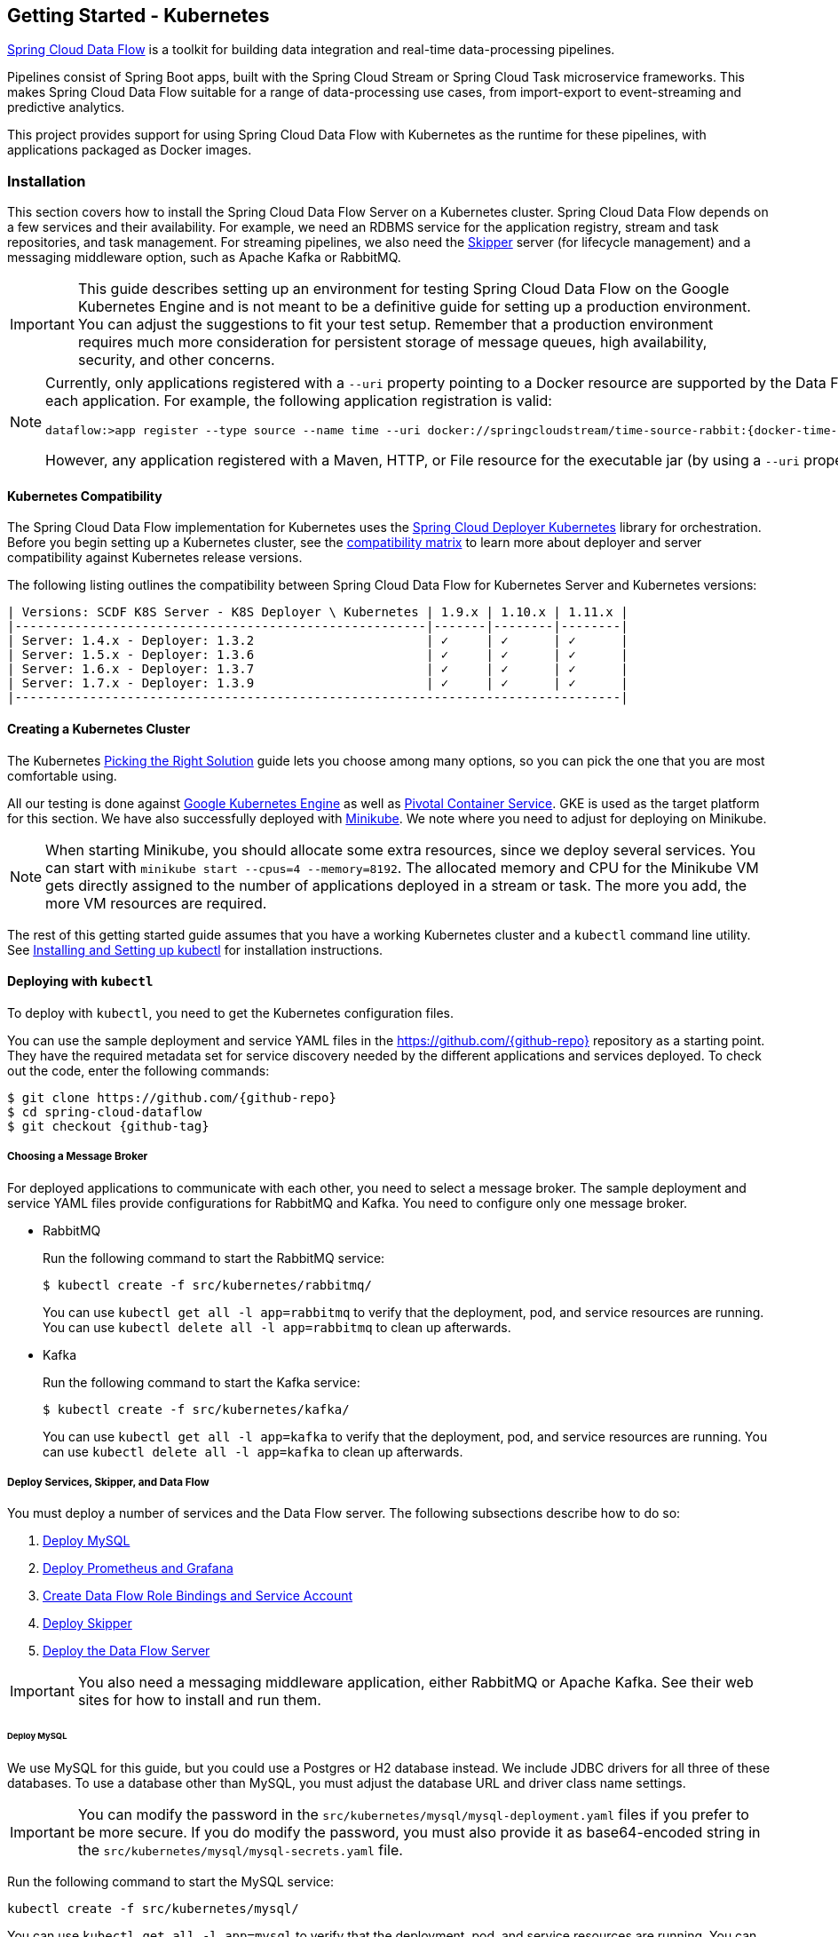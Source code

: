 [[getting-started-kubernetes]]
== Getting Started - Kubernetes

http://cloud.spring.io/spring-cloud-dataflow/[Spring Cloud Data Flow] is a toolkit for building data integration and real-time data-processing pipelines.

Pipelines consist of Spring Boot apps, built with the Spring Cloud Stream or Spring Cloud Task microservice frameworks.
This makes Spring Cloud Data Flow suitable for a range of data-processing use cases, from import-export to event-streaming and predictive analytics.

This project provides support for using Spring Cloud Data Flow with Kubernetes as the runtime for these pipelines, with applications packaged as Docker images.

=== Installation

This section covers how to install the Spring Cloud Data Flow Server on a Kubernetes cluster.
Spring Cloud Data Flow depends on a few services and their availability.
For example, we need an RDBMS service for the application registry, stream and task repositories, and task management.
For streaming pipelines, we also need the link:http://cloud.spring.io/spring-cloud-skipper/[Skipper] server (for lifecycle management) and a messaging middleware option, such as Apache Kafka or RabbitMQ.

IMPORTANT: This guide describes setting up an environment for testing Spring Cloud Data Flow on the Google Kubernetes Engine and is not meant to be a definitive guide for setting up a production environment. You can adjust the suggestions to fit your test setup. Remember that a production environment requires much more consideration for persistent storage of message queues, high availability, security, and other concerns.

[NOTE]
=====
Currently, only applications registered with a `--uri` property pointing to a Docker resource are supported by the Data Flow Server for Kubernetes. However, we do support Maven resources for the `--metadata-uri` property, which is used to list the properties supported by each application. For example, the following application registration is valid:

====
[source,console,subs=attributes]
----
dataflow:>app register --type source --name time --uri docker://springcloudstream/time-source-rabbit:{docker-time-source-rabbit-version} --metadata-uri maven://org.springframework.cloud.stream.app:time-source-rabbit:jar:metadata:{docker-time-source-rabbit-version}
----
====

However, any application registered with a Maven, HTTP, or File resource for the executable jar (by using a `--uri` property prefixed with `maven://`, `http://` or `file://`) is *_not supported_*.
=====

==== Kubernetes Compatibility

The Spring Cloud Data Flow implementation for Kubernetes uses the link:https://github.com/spring-cloud/spring-cloud-deployer-kubernetes[Spring Cloud Deployer Kubernetes] library for orchestration.
Before you begin setting up a Kubernetes cluster, see the link:https://github.com/spring-cloud/spring-cloud-deployer-kubernetes#kubernetes-compatibility[compatibility matrix] to learn more about deployer and server compatibility against Kubernetes release versions.

The following listing outlines the compatibility between Spring Cloud Data Flow for Kubernetes Server and Kubernetes versions:

====
[source,console]
----
| Versions: SCDF K8S Server - K8S Deployer \ Kubernetes | 1.9.x | 1.10.x | 1.11.x |
|-------------------------------------------------------|-------|--------|--------|
| Server: 1.4.x - Deployer: 1.3.2                       | ✓     | ✓      | ✓      |
| Server: 1.5.x - Deployer: 1.3.6                       | ✓     | ✓      | ✓      |
| Server: 1.6.x - Deployer: 1.3.7                       | ✓     | ✓      | ✓      |
| Server: 1.7.x - Deployer: 1.3.9                       | ✓     | ✓      | ✓      |
|---------------------------------------------------------------------------------|
----
====

==== Creating a Kubernetes Cluster

The Kubernetes https://kubernetes.io/docs/setup/pick-right-solution/[Picking the Right Solution] guide lets you choose among many options, so you can pick the one that you are most comfortable using.

All our testing is done against https://cloud.google.com/kubernetes-engine/[Google Kubernetes Engine] as well as https://pivotal.io/platform/pivotal-container-service/[Pivotal Container Service].
GKE is used as the target platform for this section.
We have also successfully deployed with https://kubernetes.io/docs/getting-started-guides/minikube/[Minikube].
We note where you need to adjust for deploying on Minikube.

NOTE: When starting Minikube, you should allocate some extra resources, since we deploy several services.
You can start with `minikube start --cpus=4 --memory=8192`.
The allocated memory and CPU for the Minikube VM gets directly assigned to the number of applications deployed in a stream or task.
The more you add, the more VM resources are required.

The rest of this getting started guide assumes that you have a working Kubernetes cluster and a `kubectl` command line utility.
See http://kubernetes.io/docs/user-guide/prereqs/[Installing and Setting up kubectl] for installation instructions.

==== Deploying with `kubectl`

To deploy with `kubectl`, you need to get the Kubernetes configuration files.

You can use the sample deployment and service YAML files in the https://github.com/{github-repo}[https://github.com/{github-repo}] repository as a starting point.
They have the required metadata set for service discovery needed by the different applications and services deployed.
To check out the code, enter the following commands:

====
[source,console,subs=attributes]
----
$ git clone https://github.com/{github-repo}
$ cd spring-cloud-dataflow
$ git checkout {github-tag}
----
====

===== Choosing a Message Broker

For deployed applications to communicate with each other, you need to select a message broker.
The sample deployment and service YAML files provide configurations for RabbitMQ and Kafka.
You need to configure only one message broker.

* RabbitMQ
+
Run the following command to start the RabbitMQ service:
+
====
[source,bash]
----
$ kubectl create -f src/kubernetes/rabbitmq/
----
====
+
You can use `kubectl get all -l app=rabbitmq` to verify that the deployment, pod, and service resources are running.
You can use `kubectl delete all -l app=rabbitmq` to clean up afterwards.

* Kafka
+
Run the following command to start the Kafka service:
+
====
[source,bash]
----
$ kubectl create -f src/kubernetes/kafka/
----
====
+
You can use `kubectl get all -l app=kafka` to verify that the deployment, pod, and service resources are running.
You can use `kubectl delete all -l app=kafka` to clean up afterwards.



[[getting-started-kubernetes-deploy-services-and-data-flow]]
===== Deploy Services, Skipper, and Data Flow

You must deploy a number of services and the Data Flow server. The following subsections describe how to do so:

. <<getting-started-kubernetes-deploy-services-and-data-flow-deploy-mysql>>
. <<getting-started-kubernetes-deploy-services-and-data-flow-deploy-prometheus-grafana>>
. <<getting-started-kubernetes-deploy-services-and-data-flow-create-df-role-bindings-service-account>>
. <<getting-started-kubernetes-deploy-services-and-data-flow-deploy-skipper>>
. <<getting-started-kubernetes-deploy-services-and-data-flow-deploy-data-flow-server>>

IMPORTANT: You also need a messaging middleware application, either RabbitMQ or Apache Kafka.
See their web sites for how to install and run them.

[[getting-started-kubernetes-deploy-services-and-data-flow-deploy-mysql]]
====== Deploy MySQL

We use MySQL for this guide, but you could use a Postgres or H2 database instead.
We include JDBC drivers for all three of these databases.
To use a database other than MySQL, you must adjust the database URL and driver class name settings.

IMPORTANT: You can modify the password in the `src/kubernetes/mysql/mysql-deployment.yaml` files if you prefer to be more secure.
If you do modify the password, you must also provide it as base64-encoded string in the `src/kubernetes/mysql/mysql-secrets.yaml` file.

Run the following command to start the MySQL service:

====
[source,bash]
----
kubectl create -f src/kubernetes/mysql/
----
====

You can use `kubectl get all -l app=mysql` to verify that the deployment, pod, and service resources are running.
You can use `kubectl delete all,pvc,secrets -l app=mysql` to clean up afterwards.

[[getting-started-kubernetes-deploy-services-and-data-flow-deploy-prometheus-grafana]]
====== Deploy Prometheus and Grafana

Metrics are "`scraped`" from deployed pods by Prometheus when configured with the appropriate annotations.
The scraped metrics are viewable through Grafana dashboards. Out of the box, Grafana comes pre-configured with a Prometheus data source connection along with SCDF-specific Grafana dashboards to monitor the streaming applications composed in a data pipeline.

IMPORTANT: To run Prometheus and Grafana, you need at least 2GB to 3GB of Memory. If you use Minikube and you want
Prometheus and Grafana running in it, you need to be sure to allocate enough resources. The instructions above point to
`minikube start --cpus=4 --memory=8192`, but to account for these two components, you need at least 10GB or more of memory.

IMPORTANT: Since version 1.9, the latest releases of Kubernetes have enabled https://kubernetes.io/docs/admin/authorization/rbac/[RBAC] on the API server.
If your target platform has RBAC enabled, you must ask a cluster admin to create these for you before deploying Prometheus.

Run the following commands to create the cluster role, binding, and service account:

====
[source,bash]
----
$ kubectl create -f src/kubernetes/prometheus/prometheus-clusterroles.yaml
$ kubectl create -f src/kubernetes/prometheus/prometheus-clusterrolebinding.yaml
$ kubectl create -f src/kubernetes/prometheus/prometheus-serviceaccount.yaml
----
====

Run the following commands to deploy Prometheus:

====
[source,bash]
----
$ kubectl create -f src/kubernetes/prometheus/prometheus-configmap.yaml
$ kubectl create -f src/kubernetes/prometheus/prometheus-deployment.yaml
$ kubectl create -f src/kubernetes/prometheus/prometheus-service.yaml
----
====

You can use `kubectl get all -l app=prometheus` to verify that the deployment, pod, and service resources are running.
You can use `kubectl delete all,cm,svc -l app=prometheus` to clean up afterwards.
To cleanup roles, bindings, and the service account for Prometheus, run the following command:

====
[source,bash]
----
kubectl delete clusterrole,clusterrolebinding,sa -l app=prometheus
----
====

Run the following command to deploy Grafana:

====
[source,bash]
----
$ kubectl create -f src/kubernetes/grafana/
----
====

You can use `kubectl get all -l app=grafana` to verify that the deployment, pod, and service resources are running.
You can use `kubectl delete all,cm,svc,secrets -l app=grafana` to clean up afterwards.

[IMPORTANT]
=====
You should replace the `url` attribute value shown in the following example in `src/kubernetes/server/server-config-rabbit.yaml` or `src/kubernetes/server/server-config-kafka.yaml` to reflect the address and port Grafana is running on. On Minikube, you can obtain the value by running the command `minikube service --url grafana`. This configuration is needed for Grafana links to be accessible when accessing the dashboard from a web browser.

====
[source,yaml]
----
          grafana-info:
            url: 'http://grafana:3000'
----
====
=====

The default Grafana dashboard credentials are a username of `admin` and a password of `password`. You can change these defaults by modifying the `src/kubernetes/grafana/grafana-secret.yaml` file.

In the event that you would not like to deploy metrics collection by using Prometheus and Grafana, you should remove the following section of `src/kubernetes/server/server-config-rabbit.yaml` or `src/kubernetes/server/server-config-kafka.yaml`. You can edit the appropriate file based on the messaging middleware deployed earlier:

====
[source,yaml]
----
          applicationProperties:
            stream:
              management:
                metrics:
                  export:
                    prometheus:
                      enabled: true
                endpoints:
                  web:
                    exposure:
                      include: 'prometheus,info,health'
              spring:
                cloud:
                  streamapp:
                    security:
                      enabled: false
          grafana-info:
            url: 'http://grafana:3000'
----
====

[[getting-started-kubernetes-deploy-services-and-data-flow-create-df-role-bindings-service-account]]
====== Create Data Flow Role Bindings and Service Account

To create Role Bindings and Service account, run the following commands:

====
[source,bash]
----
kubectl create -f src/kubernetes/server/server-roles.yaml
kubectl create -f src/kubernetes/server/server-rolebinding.yaml
kubectl create -f src/kubernetes/server/service-account.yaml
----
====

You can use `kubectl get roles` and `kubectl get sa` to list the available roles and service accounts.

To cleanup roles, bindings and the service account, use the following commands:

====
[source,bash]
----
$ kubectl delete role scdf-role
$ kubectl delete rolebinding scdf-rb
$ kubectl delete serviceaccount scdf-sa
----
====

[[getting-started-kubernetes-deploy-services-and-data-flow-deploy-skipper]]
====== Deploy Skipper

Data Flow delegates the streams lifecycle management to Skipper. You need to deploy link:http://cloud.spring.io/spring-cloud-skipper/[Skipper] to enable the stream management features.
For more details, see link:https://docs.spring.io/spring-cloud-skipper/docs/{skipper-version}/reference/htmlsingle/#overview[Spring Cloud Skipper Reference Guide].

The deployment is defined in the `src/kubernetes/skipper/skipper-deployment.yaml` file.
To control what version of Skipper gets deployed, you can modify the tag used for the Docker image in the container specification, as the following example shows:

====
[source,yaml,subs=attributes+]
----
    spec:
      containers:
      - name: skipper
        image: springcloud/spring-cloud-skipper-server:{skipper-version}   # <1>
----

<1> You may change the version as you like.
====

NOTE: Skipper includes the concept of link:https://docs.spring.io/spring-cloud-skipper/docs/current/reference/htmlsingle/#using-platforms[platforms], so it is important to define the "`accounts`" based on the project preferences.
You can find more detail in the link:https://docs.spring.io/spring-cloud-skipper/docs/{skipper-version}/reference/htmlsingle/#overview[Spring Cloud Skipper Reference Guide].

To use RabbitMQ as the messaging middleware, run the following command:

====
[source,bash]
----
kubectl create -f src/kubernetes/skipper/skipper-config-rabbit.yaml
----
====

To use Apache Kafka as the messaging middleware, run the following command:

====
[source,bash]
----
kubectl create -f src/kubernetes/skipper/skipper-config-kafka.yaml
----
====

Additionally, to use the link:https://docs.spring.io/spring-cloud-stream/docs/current/reference/htmlsingle/#_apache_kafka_streams_binder[Apache Kafka Streams Binder], update the `environmentVariables` attribute to include the Kafka Streams Binder configuraton in `src/kubernetes/skipper/skipper-config-kafka.yaml` as follows:

====
[source,yaml]
----
environmentVariables: 'SPRING_CLOUD_STREAM_KAFKA_BINDER_BROKERS=${KAFKA_SERVICE_HOST}:${KAFKA_SERVICE_PORT},SPRING_CLOUD_STREAM_KAFKA_BINDER_ZK_NODES=${KAFKA_ZK_SERVICE_HOST}:${KAFKA_ZK_SERVICE_PORT}, SPRING_CLOUD_STREAM_KAFKA_STREAMS_BINDER_BROKERS=${KAFKA_SERVICE_HOST}:${KAFKA_SERVICE_PORT},SPRING_CLOUD_STREAM_KAFKA_STREAMS_BINDER_ZK_NODES=${KAFKA_ZK_SERVICE_HOST}:${KAFKA_ZK_SERVICE_PORT}'
----
====

Run the following commands to start Skipper as the companion server for Spring Cloud Data Flow:

====
[source,bash]
----
kubectl create -f src/kubernetes/skipper/skipper-deployment.yaml
kubectl create -f src/kubernetes/skipper/skipper-svc.yaml
----
====

You can use `kubectl get all -l app=skipper` to verify that the deployment, pod, and service resources are running. You can use `kubectl delete all,cm -l app=skipper` to clean up afterwards.

[[getting-started-kubernetes-deploy-services-and-data-flow-deploy-data-flow-server]]
====== Deploy the Data Flow Server

IMPORTANT: You must specify the version of Spring Cloud Data Flow server that you want to deploy.

The deployment is defined in the `src/kubernetes/server/server-deployment.yaml` file.
To control which version of Spring Cloud Data Flow server gets deployed, modify the tag used for the Docker image in the container specification, as follows:

====
[source,yaml,subs=attributes+]
----
    spec:
      containers:
      - name: scdf-server
        image: springcloud/spring-cloud-dataflow-server:{project-version}      # <1>
----

<1> Change the version as you like. This document is based on the `{project-version}` release. You can use the docker `latest` tag for `BUILD-SNAPSHOT` releases.
====

IMPORTANT: The Skipper service should be running and the `SPRING_CLOUD_SKIPPER_CLIENT_SERVER_URI` property in `src/kubernetes/server/server-deployment.yaml` should  point to it.

The Data Flow Server uses the https://github.com/fabric8io/kubernetes-client[Fabric8 Java client library] to connect to the Kubernetes cluster.
We use environment variables to set the values needed when deploying the Data Flow server to Kubernetes.
We also use the https://github.com/spring-cloud/spring-cloud-kubernetes[Spring Cloud Kubernetes library] to access the Kubernetes http://kubernetes.io/docs/user-guide/configmap/[`ConfigMap`] and http://kubernetes.io/docs/user-guide/secrets/[`Secrets`] settings.
The `ConfigMap` settings for RabbitMQ are specified in the `src/kubernetes/server/server-config-rabbit.yaml` file and for Kafka in the `src/kubernetes/server/server-config-kafka.yaml` file.
MySQL secrets are located in the `src/kubernetes/mysql/mysql-secrets.yaml` file.
If you modified the password for MySQL, you should change it in the `src/kubernetes/mysql/mysql-secrets.yaml` file.
Any secrets have to be provided in base64 encoding.

NOTE: We now configure the Data Flow server with file-based security, and the default user is 'user' with a password of 'password'.
You should change these values in `src/kubernetes/server/server-config-rabbit.yaml` for RabbitMQ or `src/kubernetes/server/server-config-kafka.yaml` for Kafka.

To create the configuration map when using RabbitMQ, run the following command:

====
[source,bash]
----
kubectl create -f src/kubernetes/server/server-config-rabbit.yaml
----
====

To create the configuration map when using Kafka, run the following command:

====
[source,bash]
----
kubectl create -f src/kubernetes/server/server-config.yaml
----
====

Now you need to create the server deployment, by running the following commands:

====
[source,bash]
----
kubectl create -f src/kubernetes/server/server-svc.yaml
kubectl create -f src/kubernetes/server/server-deployment.yaml
----
====

You can use `kubectl get all -l app=scdf-server` to verify that the deployment, pod, and service resources are running.
You can use `kubectl delete all,cm -l app=scdf-server` to clean up afterwards.

You can use the `kubectl get svc scdf-server` command to locate the `EXTERNAL_IP` address assigned to `scdf-server`.
You can use that address later to connect from the shell. The following example (with output) shows how to do so:

====
[source,bash]
----
$ kubectl get svc scdf-server
NAME         CLUSTER-IP       EXTERNAL-IP       PORT(S)    AGE
scdf-server  10.103.246.82    130.211.203.246   80/TCP     4m
----
====

In this case, the URL you need to use is `http://130.211.203.246`.

If you use Minikube, you do not have an external load balancer, and the `EXTERNAL_IP` shows as `<pending>`.
You need to use the `NodePort` assigned for the `scdf-server` service. You can use the following command to look up the URL to use:

====
[source,bash]
----
$ minikube service --url scdf-server
http://192.168.99.100:31991
----
====

=== Helm Installation

Spring Cloud Data Flow offers a https://hub.kubeapps.com/charts/incubator/spring-cloud-data-flow[Helm Chart] for deploying the Spring Cloud Data Flow server and its required services to a Kubernetes Cluster.

NOTE: The Helm chart is available since the 1.2 GA release of Spring Cloud Data Flow for Kubernetes.

The following sections cover how to initialize `Helm` and install Spring Cloud Data Flow on a Kubernetes cluster.

==== Installing Helm

`Helm` is comprised of two components: the client (Helm) and the server (Tiller).
The `Helm` client runs on your local machine and can be installed by following the instructions found https://github.com/kubernetes/helm/blob/master/README.md#install[here].
If Tiller has not been installed on your cluster, run the following `Helm` client command:

====
[source,bash]
----
$ helm init
----
====

To verify that the `Tiller` pod is running, run the following command:

====
[source,bash]
-----
kubectl get pod --namespace kube-system
----
====

You should see the `Tiller` pod running.

==== Installing the Spring Cloud Data Flow Server and Required Services

Before you install Spring Cloud Data Flow, you need to update the Helm repository and install the chart for Spring Cloud Data Flow.

To update the `Helm` repository, run the following command:

====
[source,bash]
----
$ helm repo update
----
====

To install the chart for Spring Cloud Data Flow, run the following command:

====
[source,bash]
----
$ helm install --name my-release stable/spring-cloud-data-flow
----
====

[NOTE]
=====
As of Spring Cloud Data Flow 1.7.0, the `Helm` chart has been promoted to the `Stable` repository.
To install a previous version, you need access to the incubator repository.
To add this repository to your `Helm` set and install the chart, run the following commands:

====
[source,bash,options=nowrap]
----
$ helm repo add incubator https://kubernetes-charts-incubator.storage.googleapis.com
$ helm repo update
$ helm install --name my-release incubator/spring-cloud-data-flow
----
====
=====

[NOTE]
=====

If you run on a Kubernetes cluster without a load balancer, such as in Minikube, you should override the service type to use `NodePort`.
To do so, add the `--set server.service.type=NodePort` override, as follows:

====
[source,console]
----
helm install --name my-release --set server.service.type=NodePort stable/spring-cloud-data-flow
----
====
=====

[NOTE]
=====
If you run on a Kubernetes cluster without RBAC, such as in Minikube, you should set `rbac.create` to `false`.
By default, it is set to `true` (based on best practices).
To do so, add the `--set rbac.create=false` override, as follows:

====
[source,console]
----
helm install --name my-release --set server.service.type=NodePort --set rbac.create=false stable/spring-cloud-data-flow
----
====
=====

If you wish to specify a version of Spring Cloud Data Flow other than the current GA release, you can set the `server.version` (replacing `stable` with `incubator` if needed), as follows:

====
[source,bash]
----
helm install --name my-release stable/spring-cloud-data-flow --set server.version=<version-you-want>
----
====

NOTE: To see all of the settings that you can configured on the Spring Cloud Data Flow chart, view the https://github.com/kubernetes/charts/tree/master/incubator/spring-cloud-data-flow/README.md[README].

[NOTE]
=====
The following listing shows Spring Cloud Data Flow's Kubernetes version compatibility with the respective Helm Chart releases:

====
[source,console]
----
| SCDF-K8S-Server Version \ Chart Version | 0.1.x | 0.2.x | 1.0.x |
|-----------------------------------------|-------|---------------|
|1.2.x                                    |✓      |✕     |✕       |
|1.3.x                                    |✕      |✓     |✕       |
|1.4.x                                    |✕      |✓     |✕       |
|1.5.x                                    |✕      |✓     |✕       |
|1.6.x                                    |✕      |✓     |✕       |
|1.7.x                                    |✕      |✕     |✓       |
|-----------------------------------------------------------------|
----
====
=====

You should see the following output:

====
[source,console,options=nowrap]
----
NAME:   my-release
LAST DEPLOYED: Sat Mar 10 11:33:29 2018
NAMESPACE: default
STATUS: DEPLOYED

RESOURCES:
==> v1/Secret
NAME                  TYPE    DATA  AGE
my-release-mysql      Opaque  2     1s
my-release-data-flow  Opaque  2     1s
my-release-rabbitmq   Opaque  2     1s

==> v1/ConfigMap
NAME                          DATA  AGE
my-release-data-flow-server   1     1s
my-release-data-flow-skipper  1     1s

==> v1/PersistentVolumeClaim
NAME                 STATUS   VOLUME                                    CAPACITY  ACCESSMODES  STORAGECLASS  AGE
my-release-rabbitmq  Bound    pvc-e9ed7f55-2499-11e8-886f-08002799df04  8Gi       RWO          standard      1s
my-release-mysql     Pending  standard                                  1s

==> v1/ServiceAccount
NAME                  SECRETS  AGE
my-release-data-flow  1        1s

==> v1/Service
NAME                          CLUSTER-IP      EXTERNAL-IP  PORT(S)                                AGE
my-release-mysql              10.110.98.253   <none>       3306/TCP                               1s
my-release-data-flow-server   10.105.216.155  <pending>    80:32626/TCP                           1s
my-release-rabbitmq           10.106.76.215   <none>       4369/TCP,5672/TCP,25672/TCP,15672/TCP  1s
my-release-data-flow-skipper  10.100.28.64    <none>       80/TCP                                 1s

==> v1beta1/Deployment
NAME                          DESIRED  CURRENT  UP-TO-DATE  AVAILABLE  AGE
my-release-mysql              1        1        1           0          1s
my-release-rabbitmq           1        1        1           0          1s
my-release-data-flow-skipper  1        1        1           0          1s
my-release-data-flow-server   1        1        1           0          1s


NOTES:
1. Get the application URL by running these commands:
     NOTE: It may take a few minutes for the LoadBalancer IP to be available.
           You can watch the status of the server by running 'kubectl get svc -w my-release-data-flow-server'
  export SERVICE_IP=$(kubectl get svc --namespace default my-release-data-flow-server -o jsonpath='{.status.loadBalancer.ingress[0].ip}')
  echo http://$SERVICE_IP:80
----
====

You have just created a new release in the default namespace of your Kubernetes cluster.
The `NOTES` section gives instructions for connecting to the newly installed server.
It takes a couple of minutes for the application and its required services to start.
You can check on the status by issuing a `kubectl get pod -w` command.
You need to wait for the `READY` column to show `1/1` for all pods. Once that is done, you can connect to the Data Flow server with the external IP listed by the `kubectl get svc my-release-data-flow-server` command.
The default username is `user`, and its password is `password`.

[NOTE]
=====
If you run on Minikube, you can use the following command to get the URL for the server:

====
[source,console]
----
minikube service --url my-release-data-flow-server
----
====
=====

To see what `Helm` releases you have running, you can use the `helm list` command.
When it is time to delete the release, run `helm delete my-release`.
This command removes any resources created for the release but keeps release information so that you can roll back any changes by using a `helm rollback my-release 1` command.
To completely delete the release and purge any release metadata, you can use `helm delete my-release --purge`.

[IMPORTANT]
=====
There is an https://github.com/kubernetes/charts/issues/980[issue] with generated secrets that are used for the required services getting rotated on chart upgrades.
To avoid this issue, set the password for these services when installing the chart. You can use the following command to do so:

====
[source,console]
----
helm install --name my-release \
    --set rabbitmq.rabbitmqPassword=rabbitpwd \
    --set mysql.mysqlRootPassword=mysqlpwd incubator/spring-cloud-data-flow
----
====
=====

[[getting-started-kubernetes-deploying-streams]]
=== Deploying Streams

This section covers how to deploy streams with Spring Cloud Data Flow and Skipper.
For more about Skipper, see https://cloud.spring.io/spring-cloud-skipper.

We assume that Spring Cloud Data Flow, <<getting-started-kubernetes.adoc#getting-started-kubernetes-deploy-services-and-data-flow, Spring Cloud Skipper>>, an RDBMS, and your desired messaging middleware is running in Minikube. We use RabbitMQ as the messaging middleware.

Before you get started, you can see what applications are running. The following example (with output) shows how to do so:

====
[source,console,options=nowrap]
----
$ kubectl get all
NAME                              READY     STATUS    RESTARTS   AGE
po/mysql-777890292-z0dsw          1/1       Running   0          38m
po/rabbitmq-317767540-2qzrr       1/1       Running   0          38m
po/scdf-server-2734071167-bjd3g   1/1       Running   0          48s
po/skipper-2408247821-50z31       1/1       Running   0          3m

...
...
----
====

[[getting-started-kubernetes-create-stream]]
==== Creating Streams

This section describes how to create streams (by using Skipper). The following sections describe how to do so:

. <<getting-started-kubernetes-create-stream-download-scdf-shell>>
. <<getting-started-kubernetes-create-stream-run-scdf-shell>>
. <<getting-started-kubernetes-create-stream-verify-registered-platforms-skipper>>
. <<getting-started-kubernetes-create-stream-register-docker-images-rabbit-binder-apps>>
. <<getting-started-kubernetes-create-stream-create-stream-shell>>
. <<getting-started-kubernetes-create-stream-deploy-stream>>
. <<getting-started-kubernetes-create-stream-list-pods>>
. <<getting-started-kubernetes-create-stream-verify-logs>>
. <<getting-started-kubernetes-create-stream-verify-stream-history>>
. <<getting-started-kubernetes-create-stream-verify-package-manifest>>
. <<getting-started-kubernetes-create-stream-register-logsink-app>>
. <<getting-started-kubernetes-create-stream-update-stream>>
. <<getting-started-kubernetes-create-stream-list-pods-again>>
. <<getting-started-kubernetes-create-stream-verify-logs-again>>
. <<getting-started-kubernetes-create-stream-view-updated-package-manifest>>
. <<getting-started-kubernetes-create-stream-verify-stream-history-again>>

[[getting-started-kubernetes-create-stream-download-scdf-shell]]
===== Download the Spring Cloud Data Flow Shell

To download the Spring Cloud Data Flow shell, run the following command:

====
[source,bash,subs=attributes]
----
wget http://repo.spring.io/{version-type-lowercase}/org/springframework/cloud/spring-cloud-dataflow-shell/{scdf-core-version}/spring-cloud-dataflow-shell-{scdf-core-version}.jar
----
====

[[getting-started-kubernetes-create-stream-run-scdf-shell]]
===== Run the Spring Cloud Data Flow Shell

To run the Spring Cloud Data Flow shell, run the following command:

====
[source,bash,subs=attributes]
----
java -jar spring-cloud-dataflow-shell-{scdf-core-version}.jar
----
====

You should see the following startup message from the shell:

====
[source,bash,subs=attributes]
----
  ____                              ____ _                __
 / ___| _ __  _ __(_)_ __   __ _   / ___| | ___  _   _  __| |
 \___ \| '_ \| '__| | '_ \ / _` | | |   | |/ _ \| | | |/ _` |
  ___) | |_) | |  | | | | | (_| | | |___| | (_) | |_| | (_| |
 |____/| .__/|_|  |_|_| |_|\__, |  \____|_|\___/ \__,_|\__,_|
  ____ |_|    _          __|___/                 __________
 |  _ \  __ _| |_ __ _  |  ___| | _____      __  \ \ \ \ \ \
 | | | |/ _` | __/ _` | | |_  | |/ _ \ \ /\ / /   \ \ \ \ \ \
 | |_| | (_| | || (_| | |  _| | | (_) \ V  V /    / / / / / /
 |____/ \__,_|\__\__,_| |_|   |_|\___/ \_/\_/    /_/_/_/_/_/

{scdf-core-version}

Welcome to the Spring Cloud Data Flow shell. For assistance hit TAB or type "help".
server-unknown:>
----
====

You can connect the Shell to a Data Flow Server running on different host.
To do so, use the `kubectl get svc scdf-server` command to retrieve the `EXTERNAL-IP` assigned to `scdf-server` and use that to connect from the shell.
The following example shows how to get the external IP address:

====
[source,bash,subs=attributes]
----
kubectl get svc scdf-server
NAME         CLUSTER-IP       EXTERNAL-IP       PORT(S)    AGE
scdf-server  10.103.246.82    130.211.203.246   80/TCP     4m
----
====

In the preceding example, the URL to use is `http://130.211.203.246`.

If you use Minikube, you do not have an external load balancer and the EXTERNAL-IP column shows `<pending>`.
You need to use the NodePort assigned for the `scdf` service. The following example (with output) shows how to look up the URL to use:

====
[source,bash,subs=attributes]
----
$ minikube service --url scdf-server
http://192.168.99.100:31991
----
====

The following example (with output) shows how to configure the Data Flow server URI (with the default user and password settings):

====
[source,console,options=nowrap]
----
server-unknown:>dataflow config server --uri http://130.211.203.246
Successfully targeted http://130.211.203.246
dataflow:>
----
====

Alternatively, you can use the `--dataflow.uri` command line option.  The shell's `--help` command line option shows what is available.

NOTE: If you use Minikube, you must include the port -- for example: `dataflow config server --uri http://192.168.99.100:31991`

[[getting-started-kubernetes-create-stream-verify-registered-platforms-skipper]]
===== Verify the Registered Platforms in Skipper

To verify the registered platforms in Skipper, you can run the `stream platform-list` command, as the following example (with output) shows:

====
[source,console,options=nowrap]
----
dataflow:>stream platform-list
╔════════╤══════════╤════════════════════════════════════════════════════════════════════════════════════════════════╗
║  Name  │   Type   │                                      Description                                               ║
╠════════╪══════════╪════════════════════════════════════════════════════════════════════════════════════════════════╣
║default │kubernetes│master url == [https://kubernetes.default.svc/], namespace == [default], api version == [v1]    ║
╚════════╧══════════╧════════════════════════════════════════════════════════════════════════════════════════════════╝
----
====

[[getting-started-kubernetes-create-stream-register-docker-images-rabbit-binder-apps]]
===== Register the Docker Images of the Rabbit Binder-based Applications

You need to Register the Docker images of the Rabbit binder-based `time` and `log` apps by using the shell.

You should start by deploying a stream with the `time-source` pointing to the 1.3.0.RELEASE and `log-sink` pointing to the 1.2.0.RELEASE.
The goal is to perform a rolling upgrade of the `log-sink` application to 1.3.0.RELEASE.
The following multi-step example (with output after each command) shows how to do so:

====
[source,console,options=nowrap]
----
dataflow:>app register --type source --name time --uri docker://springcloudstream/time-source-rabbit:2.0.1.RELEASE --metadata-uri maven://org.springframework.cloud.stream.app:time-source-rabbit:jar:metadata:2.0.1.RELEASE
Successfully registered application 'source:time'

dataflow:>app register --type sink --name log --uri docker://springcloudstream/log-sink-rabbit:2.0.1.RELEASE --metadata-uri maven://org.springframework.cloud.stream.app:log-sink-rabbit:jar:metadata:2.0.1.RELEASE
Successfully registered application 'sink:log'

dataflow:>app info time --type source
Information about source application 'time':
Version: '2.0.1.RELEASE':
Default application version: 'true':
Resource URI: docker://springcloudstream/time-source-rabbit:2.0.1.RELEASE
╔══════════════════════════════╤══════════════════════════════╤══════════════════════════════╤══════════════════════════════╗
║         Option Name          │         Description          │           Default            │             Type             ║
╠══════════════════════════════╪══════════════════════════════╪══════════════════════════════╪══════════════════════════════╣
║trigger.time-unit             │The TimeUnit to apply to delay│<none>                        │java.util.concurrent.TimeUnit ║
║                              │values.                       │                              │                              ║
║trigger.fixed-delay           │Fixed delay for periodic      │1                             │java.lang.Integer             ║
║                              │triggers.                     │                              │                              ║
║trigger.cron                  │Cron expression value for the │<none>                        │java.lang.String              ║
║                              │Cron Trigger.                 │                              │                              ║
║trigger.initial-delay         │Initial delay for periodic    │0                             │java.lang.Integer             ║
║                              │triggers.                     │                              │                              ║
║trigger.max-messages          │Maximum messages per poll, -1 │1                             │java.lang.Long                ║
║                              │means infinity.               │                              │                              ║
║trigger.date-format           │Format for the date value.    │<none>                        │java.lang.String              ║
╚══════════════════════════════╧══════════════════════════════╧══════════════════════════════╧══════════════════════════════╝

dataflow:>app info log --type sink
Information about sink application 'log':
Version: '2.0.1.RELEASE':
Default application version: 'true':
Resource URI: docker://springcloudstream/log-sink-rabbit:2.0.1.RELEASE
╔══════════════════════════════╤══════════════════════════════╤══════════════════════════════╤══════════════════════════════╗
║         Option Name          │         Description          │           Default            │             Type             ║
╠══════════════════════════════╪══════════════════════════════╪══════════════════════════════╪══════════════════════════════╣
║log.name                      │The name of the logger to use.│<none>                        │java.lang.String              ║
║log.level                     │The level at which to log     │<none>                        │org.springframework.integratio║
║                              │messages.                     │                              │n.handler.LoggingHandler$Level║
║log.expression                │A SpEL expression (against the│payload                       │java.lang.String              ║
║                              │incoming message) to evaluate │                              │                              ║
║                              │as the logged message.        │                              │                              ║
╚══════════════════════════════╧══════════════════════════════╧══════════════════════════════╧══════════════════════════════╝
----
====

[NOTE]
=====
For Kafka binder application registration may look like the following:

====
[subs=attributes]
----
dataflow:>app register --type source --name time --uri docker://springcloudstream/time-source-kafka:{docker-time-source-kafka-version} --metadata-uri maven://org.springframework.cloud.stream.app:time-source-kafka:jar:metadata:{docker-time-source-kafka-version}
dataflow:>app register --type sink --name log --uri docker://springcloudstream/log-sink-kafka:{docker-log-sink-kafka-version} --metadata-uri maven://org.springframework.cloud.stream.app:log-sink-kafka:jar:metadata:{docker-log-sink-kafka-version}
----
====

Alternatively, if you want to register all out-of-the-box stream applications for a particular binder in bulk, you can use one of the following commands:

* RabbitMQ: `dataflow:>app import --uri http://bit.ly/Einstein-GA-stream-applications-rabbit-docker`
* Kafka: `dataflow:>app import --uri http://bit.ly/Einstein-GA-stream-applications-kafka-docker`

For more details, review how to link:http://docs.spring.io/spring-cloud-dataflow/docs/{scdf-core-version}/reference/html/spring-cloud-dataflow-register-apps.html[register applications].
=====

[[getting-started-kubernetes-create-stream-create-stream-shell]]
===== Create a Stream in the Shell

Now you need to create a stream in the shell. The following example shows how to do so:

====
[source,bash,subs=attributes]
----
dataflow:>stream create mystream --definition "time | log"
Created new stream 'mystream'
----
====

[[getting-started-kubernetes-create-stream-deploy-stream]]
===== Deploy the Stream

Now you need to deploy the stream.
The following example shows how to do so:

====
[source,bash,subs=attributes]
----
dataflow:>stream deploy mystream --platformName default
Deployment request has been sent for stream 'mystream'
----
====

NOTE: While deploying the stream, the example supplies `--platformName`, which indicates the platform repository (in this case, `default`) to use when deploying the stream applications with Skipper.

[[getting-started-kubernetes-create-stream-list-pods]]
===== List the Pods

The following command (with output) shows how to list the pods.
You can run this from the shell by adding a `!` before the command (which makes a command run as an OS command):

====
[source,console,options=nowrap]
----
$ kubectl get pods
NAME                              READY     STATUS    RESTARTS   AGE
mystream-log-v1-0-2k4r8             1/1       Running   0          2m
mystream-time-v1-qhdqq              1/1       Running   0          2m
mysql-777890292-z0dsw          1/1       Running   0          49m
rabbitmq-317767540-2qzrr       1/1       Running   0          49m
scdf-server-2734071167-bjd3g   1/1       Running   0          12m
skipper-2408247821-50z31       1/1       Running   0          15m

...
...
----
====

[[getting-started-kubernetes-create-stream-verify-logs]]
===== Verify the Logs

To be sure the steps in the previous sections have worked correctly, you should verify the logs.
The following example shows how to make sure that the values you expect appear in the logs:

====
[source,console,options=nowrap]
----
$ kubectl logs -f mystream-log-v1-0-2k4r8
...
...
2017-10-30 22:59:04.966  INFO 1 --- [ mystream.time.mystream-1] log-sink                                 : 10/30/17 22:59:04
2017-10-30 22:59:05.968  INFO 1 --- [ mystream.time.mystream-1] log-sink                                 : 10/30/17 22:59:05
2017-10-30 22:59:07.000  INFO 1 --- [ mystream.time.mystream-1] log-sink                                 : 10/30/17 22:59:06
----
====

[[getting-started-kubernetes-create-stream-verify-stream-history]]
===== Verify the Stream History

You should verify that the steps in the previous sections have worked correctly by viewing the stream history.
The following example (with output) shows how to display the stream history, so that you can verify its content:

====
[source,console,options=nowrap]
----
dataflow:>stream history --name mystream
╔═══════╤════════════════════════════╤════════╤════════════╤═══════════════╤════════════════╗
║Version│        Last updated        │ Status │Package Name│Package Version│  Description   ║
╠═══════╪════════════════════════════╪════════╪════════════╪═══════════════╪════════════════╣
║1      │Mon Oct 30 16:18:28 PDT 2017│DEPLOYED│mystream    │1.0.0          │Install complete║
╚═══════╧════════════════════════════╧════════╧════════════╧═══════════════╧════════════════╝
----
====

[[getting-started-kubernetes-create-stream-verify-package-manifest]]
===== Verify the Package Manifest

The `log-sink` should be at 2.0.1.RELEASE.
The following example (with output) shows how to display the package manifest so that you can ensure the version of the `log-sink` application:

====
[source,yml,options=nowrap]
----
dataflow:>stream manifest --name mystream

---
# Source: log.yml
apiVersion: skipper.spring.io/v1
kind: SpringCloudDeployerApplication
metadata:
  "name": "log"
spec:
  resource: "docker:springcloudstream/log-sink-rabbit"
  resourceMetadata: "docker:springcloudstream/log-sink-rabbit:jar:metadata:2.0.1.RELEASE"
  version: "2.0.1.RELEASE"
  applicationProperties:
    "spring.metrics.export.triggers.application.includes": "integration**"
    "spring.cloud.dataflow.stream.app.label": "log"
    "spring.cloud.stream.metrics.key": "mystream.log.${spring.cloud.application.guid}"
    "spring.cloud.stream.bindings.input.group": "mystream"
    "spring.cloud.stream.metrics.properties": "spring.application.name,spring.application.index,spring.cloud.application.*,spring.cloud.dataflow.*"
    "spring.cloud.stream.bindings.applicationMetrics.destination": "metrics"
    "spring.cloud.dataflow.stream.name": "mystream"
    "spring.cloud.dataflow.stream.app.type": "sink"
    "spring.cloud.stream.bindings.input.destination": "mystream.time"
  deploymentProperties:
    "spring.cloud.deployer.group": "mystream"

---
# Source: time.yml
apiVersion: skipper.spring.io/v1
kind: SpringCloudDeployerApplication
metadata:
  "name": "time"
spec:
  resource: "docker:springcloudstream/time-source-rabbit"
  resourceMetadata: "docker:springcloudstream/time-source-rabbit:jar:metadata:2.0.1.RELEASE"
  version: "2.0.1.RELEASE"
  applicationProperties:
    "spring.metrics.export.triggers.application.includes": "integration**"
    "spring.cloud.dataflow.stream.app.label": "time"
    "spring.cloud.stream.metrics.key": "mystream.time.${spring.cloud.application.guid}"
    "spring.cloud.stream.bindings.output.producer.requiredGroups": "mystream"
    "spring.cloud.stream.metrics.properties": "spring.application.name,spring.application.index,spring.cloud.application.*,spring.cloud.dataflow.*"
    "spring.cloud.stream.bindings.applicationMetrics.destination": "metrics"
    "spring.cloud.stream.bindings.output.destination": "mystream.time"
    "spring.cloud.dataflow.stream.name": "mystream"
    "spring.cloud.dataflow.stream.app.type": "source"
  deploymentProperties:
    "spring.cloud.deployer.group": "mystream"
----
====

[[getting-started-kubernetes-create-stream-register-logsink-app]]
===== Register the `log-sink` Application

Now you need to register the log-sink application and specify a version.
The following example (with output) shows how to register the `log-sink` application and update its version:

====
[source,console,options=nowrap]
----
dataflow:>app register --name log --type sink --uri docker:springcloudstream/log-sink-rabbit:2.1.0.RELEASE
Successfully registered application 'sink:log'
----
====

The log-sink is updated to the version you specified as part of the stream update workflow.

[[getting-started-kubernetes-create-stream-update-stream]]
===== Update Stream to Use the `log-sink` Application

Now that you have registered the `log-sink` application, you need to update your stream to use it. The following command (with output) shows how to do so:

====
[source,console,options=nowrap]
----
dataflow:>stream update --name mystream --properties version.log=2.1.0.RELEASE
Update request has been sent for stream 'mystream'
----
====

[[getting-started-kubernetes-create-stream-list-pods-again]]
===== List the Pods Again

Now you should list the pods again, to ensure that the commands in the preceding sections have worked.
The following example (with output) shows how to list the pods, so that you can see your application in the list:

====
[source,console,options=nowrap]
----
$ kubectl get pods
NAME                              READY     STATUS        RESTARTS   AGE
mystream-log-v1-0-2k4r8        1/1       Terminating   0          3m
mystream-log-v2-0-fjnlt        0/1       Running       0          9s
mystream-time-v1-qhdqq         1/1       Running       0          3m
mysql-777890292-z0dsw          1/1       Running       0          51m
rabbitmq-317767540-2qzrr       1/1       Running       0          51m
scdf-server-2734071167-bjd3g   1/1       Running       0          14m
skipper-2408247821-50z31       1/1       Running       0          16m

...
...
----
====

NOTE: The list shows two versions of the `log-sink` applications.
The `mystream-log-v1-0-2k4r8` pod is going down and the newly spawned `mystream-log-v2-0-fjnlt` pod is bootstrapping.
The version number is incremented and the version-number (`v2`) is included in the new application name.

[[getting-started-kubernetes-create-stream-verify-logs-again]]
===== Verify the Logs Again

Once the new pod is up and running, you should verify the logs again.
The following example shows how to display the logs so that you can verify their content:

====
[source,console,options=nowrap]
----
$ kubectl logs -f mystream-log-v2-0-fjnlt
...
...
2017-10-30 23:24:30.016  INFO 1 --- [ mystream.time.mystream-1] log-sink                                 : 10/30/17 23:24:30
2017-10-30 23:24:31.017  INFO 1 --- [ mystream.time.mystream-1] log-sink                                 : 10/30/17 23:24:31
2017-10-30 23:24:32.018  INFO 1 --- [ mystream.time.mystream-1] log-sink                                 : 10/30/17 23:24:32
----
====

[[getting-started-kubernetes-create-stream-view-updated-package-manifest]]
===== View the Updated Package Manifest

Now you can view the updated package manifest that was persisted in Skipper. You should now see the version of `log-sink` be `2.1.0.RELEASE`.
The following example (with output) shows how to view the updated package manifest:

====
[source,yml,options=nowrap]
----
dataflow:>stream manifest --name mystream

---
# Source: log.yml
apiVersion: skipper.spring.io/v1
kind: SpringCloudDeployerApplication
metadata:
  "name": "log"
spec:
  resource: "docker:springcloudstream/log-sink-rabbit"
  resourceMetadata: "docker:springcloudstream/log-sink-rabbit:jar:metadata:2.1.0.RELEASE"
  version: "2.1.0.RELEASE"
  applicationProperties:
    "spring.metrics.export.triggers.application.includes": "integration**"
    "spring.cloud.dataflow.stream.app.label": "log"
    "spring.cloud.stream.metrics.key": "mystream.log.${spring.cloud.application.guid}"
    "spring.cloud.stream.bindings.input.group": "mystream"
    "spring.cloud.stream.metrics.properties": "spring.application.name,spring.application.index,spring.cloud.application.*,spring.cloud.dataflow.*"
    "spring.cloud.stream.bindings.applicationMetrics.destination": "metrics"
    "spring.cloud.dataflow.stream.name": "mystream"
    "spring.cloud.dataflow.stream.app.type": "sink"
    "spring.cloud.stream.bindings.input.destination": "mystream.time"
  deploymentProperties:
    "spring.cloud.deployer.group": "mystream"
    "spring.cloud.deployer.count": "1"

---
# Source: time.yml
apiVersion: skipper.spring.io/v1
kind: SpringCloudDeployerApplication
metadata:
  "name": "time"
spec:
  resource: "docker:springcloudstream/time-source-rabbit"
  resourceMetadata: "docker:springcloudstream/time-source-rabbit:jar:metadata:2.0.1.RELEASE"
  version: "2.0.1.RELEASE"
  applicationProperties:
    "spring.metrics.export.triggers.application.includes": "integration**"
    "spring.cloud.dataflow.stream.app.label": "time"
    "spring.cloud.stream.metrics.key": "mystream.time.${spring.cloud.application.guid}"
    "spring.cloud.stream.bindings.output.producer.requiredGroups": "mystream"
    "spring.cloud.stream.metrics.properties": "spring.application.name,spring.application.index,spring.cloud.application.*,spring.cloud.dataflow.*"
    "spring.cloud.stream.bindings.applicationMetrics.destination": "metrics"
    "spring.cloud.stream.bindings.output.destination": "mystream.time"
    "spring.cloud.dataflow.stream.name": "mystream"
    "spring.cloud.dataflow.stream.app.type": "source"
  deploymentProperties:
    "spring.cloud.deployer.group": "mystream"
----
====

[[getting-started-kubernetes-create-stream-verify-stream-history-again]]
===== Verify Stream History Again

Now you should verify the stream history to ensure that the steps in the previous sections have worked correctly.
The following example (with output) shows how to display the version history of your stream so that you can verify the version:

====
[source,console,options=nowrap]
----
dataflow:>stream history --name mystream
╔═══════╤════════════════════════════╤════════╤════════════╤═══════════════╤════════════════╗
║Version│        Last updated        │ Status │Package Name│Package Version│  Description   ║
╠═══════╪════════════════════════════╪════════╪════════════╪═══════════════╪════════════════╣
║2      │Mon Oct 30 16:21:55 PDT 2017│DEPLOYED│mystream    │1.0.0          │Upgrade complete║
║1      │Mon Oct 30 16:18:28 PDT 2017│DELETED │mystream    │1.0.0          │Delete complete ║
╚═══════╧════════════════════════════╧════════╧════════════╧═══════════════╧════════════════╝
----
====

[[getting-started-kubernetes-stream-rollback]]
==== Rolling Back to a Previous Version

Skipper includes a `rollback` command so that you can roll back to a previous version.
The following example (with output) shows how to use it:

====
[source,console,options=nowrap]
----
dataflow:>stream rollback --name mystream
Rollback request has been sent for the stream 'mystream'

...
...

dataflow:>stream history --name mystream
╔═══════╤════════════════════════════╤════════╤════════════╤═══════════════╤════════════════╗
║Version│        Last updated        │ Status │Package Name│Package Version│  Description   ║
╠═══════╪════════════════════════════╪════════╪════════════╪═══════════════╪════════════════╣
║3      │Mon Oct 30 16:22:51 PDT 2017│DEPLOYED│mystream    │1.0.0          │Upgrade complete║
║2      │Mon Oct 30 16:21:55 PDT 2017│DELETED │mystream    │1.0.0          │Delete complete ║
║1      │Mon Oct 30 16:18:28 PDT 2017│DELETED │mystream    │1.0.0          │Delete complete ║
╚═══════╧════════════════════════════╧════════╧════════════╧═══════════════╧════════════════╝
----
====

[[getting-started-kubernetes-stream-destroy]]
==== Destroying a Stream

If you need to destroy a stream, you can do so by using the following command:

====
[source,bash]
----
dataflow:>stream destroy --name mystream
----
where `mystream` is the name of the stream you want to destroy
====

==== Troubleshooting Stream Deployment

To troubleshoot issues such as a container that has a fatal error when starting, you can add the `--previous` option to view the last terminated container log.
You can also get more detailed information about the pods by using the `kubctl describe`, as the following example shows:

====
[source,bash]
----
kubectl describe pods/mystream-log-qnk72
----
====

NOTE: If you need to specify any of the application-specific configuration properties, you can use the "`long form`" of them by including the application-specific prefix (for example, `--jdbc.tableName=TEST_DATA`).
If you did not register the `--metadata-uri` for the Docker based starter applications, this form is *required*.
In this case, you also do not see the configuration properties listed when using the `app info` command or in the Dashboard GUI.


==== Accessing an Application from Outside the Cluster

If you need to be able to connect from outside of the Kubernetes cluster to an application that you deploy (such as the `http-source`), you need to use an external load balancer for the incoming connections or you need to use a NodePort configuration that exposes a proxy port on each Kubetnetes node.
If your cluster does not support external load balancers (Minikube does not, for example), you must use the NodePort approach.
You can use deployment properties to configure the access.
To specify that you want to have a load balancer with an external IP address created for your application's service, use `deployer.http.kubernetes.createLoadBalancer=true` for the application.
For the NodePort configuration, use `deployer.http.kubernetes.createNodePort=<port>`, where `<port>` is a number between 30000 and 32767.

The following instructions describe how to access an application from outside the cluster:

. Register the `http-source` by using one of the following commands:
+
* RabbitMQ:
+
====
[source,bash,subs=attributes]
----
dataflow:>app register --type source --name http --uri docker//springcloudstream/http-source-rabbit:{docker-http-source-rabbit-version} --metadata-uri maven://org.springframework.cloud.stream.app:http-source-rabbit:jar:metadata:{docker-http-source-rabbit-version}
----
====
+
* Kafka:
+
====
[source,bash,subs=attributes]
----
dataflow:>app register --type source --name http --uri docker//springcloudstream/http-source-kafka:{docker-http-source-kafka-version} --metadata-uri maven://org.springframework.cloud.stream.app:http-source-kafka:jar:metadata:{docker-http-source-kafka-version}
----
====

. Create the `http | log` stream without deploying it by using the following command:
+
====
[source,bash]
----
dataflow:>stream create --name test --definition "http | log"
----
====
+
If your cluster supports an External LoadBalancer for the `http-source`, you can use the following command to deploy the stream:
+
====
[source,bash]
----
dataflow:>stream deploy test --properties "deployer.http.kubernetes.createLoadBalancer=true"
----
====

. Check whether the pods have started by using the following command:
+
====
[source,bash]
----
dataflow:>! kubectl get pods -l role=spring-app
command is:kubectl get pods -l role=spring-app
NAME               READY     STATUS    RESTARTS   AGE
test-http-2bqx7    1/1       Running   0          3m
test-log-0-tg1m4   1/1       Running   0          3m
----
====
+
Pods that are ready show `1/1` in the `READY` column.
Now you can look up the external IP address for the `http` application (it can sometimes take a minute or two for the external IP to get assigned) by using the following command:
+
====
[source,bash]
----
dataflow:>! kubectl get service test-http
command is:kubectl get service test-http
NAME         CLUSTER-IP       EXTERNAL-IP      PORT(S)    AGE
test-http    10.103.251.157   130.211.200.96   8080/TCP   58s
----
====
+
If you use Minikube or any cluster that does not support an external load balancer, you should deploy the stream with a NodePort in the range of 30000-32767. You can use the following command to deploy it:
+
====
[source,bash]
----
dataflow:>stream deploy test --properties "deployer.http.kubernetes.createNodePort=32123"
----
====

. Check whether the pods have started by using the following command:
+
====
[source,bash]
----
dataflow:>! kubectl get pods -l role=spring-app
command is:kubectl get pods -l role=spring-app
NAME               READY     STATUS    RESTARTS   AGE
test-http-9obkq    1/1       Running   0          3m
test-log-0-ysiz3   1/1       Running   0          3m
----
====
+
Pods that are ready show `1/1` in the `READY` column.
Now you can look up the URL to use with the following command:
+
====
[source.bash]
----
dataflow:>! minikube service --url test-http
command is:minikube service --url test-http
http://192.168.99.100:32123
----
====

. Post some data to the `test-http` application either by using the `EXTERNAL_IP` address (mentioned in <<getting-started-kubernetes-deploy-services-and-data-flow,earlier>>) with port 8080 or by using the URL provided by the following Minikube command:
+
====
[source,bash]
----
dataflow:>http post --target http://130.211.200.96:8080 --data "Hello"
----
====

6) View the logs for the `test-log` pod by using the following command:
+
====
[source,bash]
----
dataflow:>! kubectl get pods-l role=spring-app
command is:kubectl get pods-l role=spring-app
NAME              READY     STATUS             RESTARTS   AGE
test-http-9obkq   1/1       Running            0          2m
test-log-0-ysiz3  1/1       Running            0          2m
dataflow:>! kubectl logs test-log-0-ysiz3
command is:kubectl logs test-log-0-ysiz3
...
2016-04-27 16:54:29.789  INFO 1 --- [           main] o.s.c.s.b.k.KafkaMessageChannelBinder$3  : started inbound.test.http.test
2016-04-27 16:54:29.799  INFO 1 --- [           main] o.s.c.support.DefaultLifecycleProcessor  : Starting beans in phase 0
2016-04-27 16:54:29.799  INFO 1 --- [           main] o.s.c.support.DefaultLifecycleProcessor  : Starting beans in phase 2147482647
2016-04-27 16:54:29.895  INFO 1 --- [           main] s.b.c.e.t.TomcatEmbeddedServletContainer : Tomcat started on port(s): 8080 (http)
2016-04-27 16:54:29.896  INFO 1 --- [  kafka-binder-] log.sink                                 : Hello
----
====

7) Destroy the stream by using the following command:
+
====
[source,bash]
----
dataflow:>stream destroy --name test
----
====

=== Deploying Tasks

This section covers how to deploy tasks. To do so:

. Create a task and launch it, by registering the `timestamp` task application and creating a simple task definition and launch it, as follows:
+
====
[source,bash,subs=attributes]
----
dataflow:>app register --type task --name timestamp --uri docker:springcloudtask/timestamp-task:{docker-timestamp-task-version} --metadata-uri maven://org.springframework.cloud.task.app:timestamp-task:jar:metadata:{docker-timestamp-task-version}
dataflow:>task create task1 --definition "timestamp"
dataflow:>task launch task1
----
====
+
You can now list the tasks and executions by using the following commands:
+
====
[source,bash,options=nowrap]
----
dataflow:>task list
╔═════════╤═══════════════╤═══════════╗
║Task Name│Task Definition│Task Status║
╠═════════╪═══════════════╪═══════════╣
║task1    │timestamp      │running    ║
╚═════════╧═══════════════╧═══════════╝

dataflow:>task execution list
╔═════════╤══╤════════════════════════════╤════════════════════════════╤═════════╗
║Task Name│ID│         Start Time         │          End Time          │Exit Code║
╠═════════╪══╪════════════════════════════╪════════════════════════════╪═════════╣
║task1    │1 │Fri May 05 18:12:05 EDT 2017│Fri May 05 18:12:05 EDT 2017│0        ║
╚═════════╧══╧════════════════════════════╧════════════════════════════╧═════════╝
----
====

. Destroy the task, by using the following command:
+
====
[source,bash]
----
dataflow:>task destroy --name task1
----
====

=== Application and Server Properties

This section covers how you can customize the deployment of your applications. You can use a number of properties to influence settings for the applications that are deployed. Properties can be applied on a per-application basis or in the appropriate server configuration for all deployed applications.

NOTE: Properties set on a per-application basis always take precedence over properties set as the server configuration. This arrangement lets you override global server level properties on a per-application basis.

Properties to be applied for all deployed Tasks are defined in the `src/kubernetes/server/server-config-(binder).yaml` file and for Streams in `src/kubernetes/skipper/skipper-config-(binder).yaml`. Replace `(binder)` with the messaging middleware you are using -- for example, `rabbit` or `kafka`.

==== Memory and CPU Settings

Applications are deployed with default memory and CPU settings. If needed, these values can be adjusted. The following example shows how to set `Limits` to `1000m` for `CPU` and `1024Mi` for memory and `Requests` to `800m` for CPU and `640Mi` for memory:

====
[source]
----
deployer.<app>.kubernetes.limits.cpu=1000m
deployer.<app>.kubernetes.limits.memory=1024Mi
deployer.<app>.kubernetes.requests.cpu=800m
deployer.<app>.kubernetes.requests.memory=640Mi
----
====

Those values results in the following container settings being used:

====
[source]
----
Limits:
  cpu:	1
  memory:	1Gi
Requests:
  cpu:	800m
  memory:	640Mi
----
====

You can also control the default values to which to set the `cpu` and `memory` globally.

The following example shows how to set the CPU and memory for streams:

====
[source,yaml]
----
data:
  application.yaml: |-
    spring:
      cloud:
        skipper:
          server:
            platform:
              kubernetes:
                accounts:
                  default:
                    limits:
                      memory: 640mi
                      cpu: 500m
----
====

The following example shows how to set the CPU and memory for tasks:

====
[source,yaml]
----
data:
  application.yaml: |-
    spring:
      cloud:
        dataflow:
          task:
            platform:
              kubernetes:
                accounts:
                  default:
                    limits:
                      memory: 640mi
                      cpu: 500m
----
====

The settings we have used so far only affect the settings for the container. They do not affect the memory setting for the JVM process in the container. If you would like to set JVM memory settings, you can provide an environment variable to do so. See the next section for details.

==== Environment Variables

To influence the environment settings for a given application, you can use the `spring.cloud.deployer.kubernetes.environmentVariables` deployer property.
For example, a common requirement in production settings is to influence the JVM memory arguments.
You can do so by using the `JAVA_TOOL_OPTIONS` environment variable, as the following example shows:

====
[source]
----
deployer.<app>.kubernetes.environmentVariables=JAVA_TOOL_OPTIONS=-Xmx1024m
----
====

NOTE: The `environmentVariables` property accepts a comma-delimited string. If an environment variable contains a value
which is also a comma-delimited string, it must be enclosed in single quotation marks -- for example,
`spring.cloud.deployer.kubernetes.environmentVariables=spring.cloud.stream.kafka.binder.brokers='somehost:9092,
anotherhost:9093'`

This overrides the JVM memory setting for the desired `<app>` (replace `<app>` with the name of your application).

[[getting-started-kubernetes-probes]]
==== Liveness and Readiness Probes

The `liveness` and `readiness` probes use paths called `/health` and `/info`, respectively. They use a `delay` of `10` for both and a `period` of `60` and `10` respectively. You can change these defaults when you deploy the stream by using deployer properties. Liveness and readiness probes are only applied to streams.

The following example changes the `liveness` probe (replace `<app>` with the name of your application) by setting deployer properties:

====
[source]
----
deployer.<app>.kubernetes.livenessProbePath=/health
deployer.<app>.kubernetes.livenessProbeDelay=120
deployer.<app>.kubernetes.livenessProbePeriod=20
----
====

You can declare the same as part of the server global configuration for streams, as the following example shows:

====
[source,yaml]
----
data:
  application.yaml: |-
    spring:
      cloud:
        skipper:
          server:
            platform:
              kubernetes:
                accounts:
                  default:
                    livenessProbePath: /health
                    livenessProbeDelay: 120
                    livenessProbePeriod: 20
----
====

Similarly, you can swap `liveness` for `readiness` to override the default `readiness` settings.

By default, port 8080 is used as the probe port. You can change the defaults for both `liveness` and `readiness` probe ports by using deployer properties, as the following example shows:

====
[source]
----
deployer.<app>.kubernetes.readinessProbePort=7000
deployer.<app>.kubernetes.livenessProbePort=7000
----
====

You can declare the same as part of the global configuration for streams, as the following example shows:

====
[source,yaml]
----
data:
  application.yaml: |-
    spring:
      cloud:
        skipper:
          server:
            platform:
              kubernetes:
                accounts:
                  default:
                    readinessProbePort: 7000
                    livenessProbePort: 7000
----
====

[NOTE]
=====
By default, the `liveness` and `readiness` probe paths use Spring Boot 2.x+ actuator endpoints. To use Spring Boot 1.x actuator endpoint paths, you must adjust the `liveness` and `readiness` values, as the following example shows (replace `<app>` with the name of your application):

====
[source]
----
deployer.<app>.kubernetes.livenessProbePath=/health
deployer.<app>.kubernetes.readinessProbePath=/info
----
====

To automatically set both `liveness` and `readiness` endpoints on a per-application basis to the default Spring Boot 1.x paths, you can set the following property:

====
[source]
----
deployer.<app>.kubernetes.bootMajorVersion=1
----
====

=====

You can access secured probe endpoints by using credentials stored in a https://kubernetes.io/docs/concepts/configuration/secret/[Kubernetes secret]. You can use an existing secret, provided the credentials are contained under the `credentials` key name of the secret's `data` block. You can configure probe authentication on a per-application basis. When enabled, it is applied to both the `liveness` and `readiness` probe endpoints by using the same credentials and authentication type. Currently, only `Basic` authentication is supported.

To create a new secret:

. Generate the base64 string with the credentials used to access the secured probe endpoints.
+
Basic authentication encodes a username and password as a base64 string in the format of `username:password`.
+
The following example (which includes output and in which you should replace `user` and `pass` with your values) shows how to generate a base64 string:
+
====
[source,shell]
----
$ echo -n "user:pass" | base64
dXNlcjpwYXNz
----
====

. With the encoded credentials, create a file (for example, `myprobesecret.yml`) with the following contents:
+
====
[source]
----
apiVersion: v1
kind: Secret
metadata:
  name: myprobesecret
type: Opaque
data:
  credentials: GENERATED_BASE64_STRING
----
====

. Replace `GENERATED_BASE64_STRING` with the base64-encoded value generated earlier.

. Create the secret by using `kubectl`, as the following example shows:
+
====
[source,shell]
----
$ kubectl create -f ./myprobesecret.yml
secret "myprobesecret" created
----
====

. Set the following deployer properties to use authentication when accessing probe endpoints, as the following example shows:
+
====
[source]
----
deployer.<app>.kubernetes.probeCredentialsSecret=myprobesecret
----
====
+
Replace `<app>` with the name of the application to which to apply authentication.

==== Using `SPRING_APPLICATION_JSON`

You can use a `SPRING_APPLICATION_JSON` environment variable to set Data Flow server properties (including the configuration of maven repository settings) that are common across all of the Data Flow server implementations. These settings go at the server level in the container `env` section of a deployment YAML. The following example shows how to do so:

====
[source,options=nowrap]
----
env:
- name: SPRING_APPLICATION_JSON
  value: "{ \"maven\": { \"local-repository\": null, \"remote-repositories\": { \"repo1\": { \"url\": \"https://repo.spring.io/libs-snapshot\"} } } }"
----
====

==== Private Docker Registry

You can pull Docker images from a private registry on a per-application basis. First, you must create a secret in the cluster. Follow the https://kubernetes.io/docs/tasks/configure-pod-container/pull-image-private-registry/[Pull an Image from a Private Registry] guide to create the secret.

Once you have created the secret, you can use the `imagePullSecret` property to set the secret to use, as the following example shows:

====
[source]
----
deployer.<app>.kubernetes.imagePullSecret=mysecret
----
====

Replace `<app>` with the name of your application and `mysecret` with the name of the secret you created earlier.

You can also configure the image pull secret at the global server level.

The following example shows how to do so for streams:

====
[source,yaml]
----
data:
  application.yaml: |-
    spring:
      cloud:
        skipper:
          server:
            platform:
              kubernetes:
                accounts:
                  default:
                    imagePullSecret: mysecret
----
====

The following example shows how to do so for tasks:

====
[source,yaml]
----
data:
  application.yaml: |-
    spring:
      cloud:
        dataflow:
          task:
            platform:
              kubernetes:
                accounts:
                  default:
                    imagePullSecret: mysecret
----
====

Replace `mysecret` with the name of the secret you created earlier.

==== Annotations

You can add annotations to Kubernetes objects on a per-application basis. The supported object types are pod `Deployment`, `Service`, and `Job`. Annotations are defined in a `key:value` format, allowing for multiple annotations separated by a comma. For more information and use cases on annotations, see https://kubernetes.io/docs/concepts/overview/working-with-objects/annotations/[Annotations].

The following example shows how you can configure applications to use annotations:

====
[source,options=nowrap]
----
deployer.<app>.kubernetes.podAnnotations=annotationName:annotationValue
deployer.<app>.kubernetes.serviceAnnotations=annotationName:annotationValue,annotationName2:annotationValue2
deployer.<app>.kubernetes.jobAnnotations=annotationName:annotationValue
----
====

Replace `<app>` with the name of your application and the value of your annotations.

==== Entry Point Style

An entry point style affects how application properties are passed to the container to be deployed. Currently, three styles are supported:

* `exec` (default): Passes all application properties and command line arguments in the deployment request as container arguments. Application properties are transformed into the format of `--key=value`.
* `shell`: Passes all application properties as environment variables. Command line arguments from the deployment request are not converted into environment variables nor set on the container. Application properties are transformed into an uppercase string and `.` characters are replaced with `_`.
* `boot`: Creates an environment variable called `SPRING_APPLICATION_JSON` that contains a JSON representation of all application properties. Command line arguments from the deployment request are set as container args.

NOTE: In all cases, environment variables defined at the server-level configuration and on a per-application basis are set onto the container as is.

You can configure applications as follows:

====
[source,options=nowrap]
----
deployer.<app>.kubernetes.entryPointStyle=<Entry Point Style>
----
====

Replace `<app>` with the name of your application and `<Entry Point Style>` with your desired entry point style.

You can also configure the entry point style at the global server level.

The following example shows how to do so for streams:

====
[source,yaml]
----
data:
  application.yaml: |-
    spring:
      cloud:
        skipper:
          server:
            platform:
              kubernetes:
                accounts:
                  default:
                    entryPointStyle: entryPointStyle
----
====

The following example shows how to do so for tasks:

====
[source,yaml]
----
data:
  application.yaml: |-
    spring:
      cloud:
        dataflow:
          task:
            platform:
              kubernetes:
                accounts:
                  default:
                    entryPointStyle: entryPointStyle
----
====

Replace `entryPointStye` with the desired entry point style.

You should choose an Entry Point Style of either `exec` or `shell`, to correspond to how the `ENTRYPOINT` syntax is defined in the container's `Dockerfile`. For more information and uses cases on `exec` versus `shell`, see the https://docs.docker.com/engine/reference/builder/#entrypoint[ENTRYPOINT] section of the Docker documentation.

Using the `boot` entry point style corresponds to using the `exec` style `ENTRYPOINT`. Command line arguments from the deployment request are passed to the container, with the addition of application properties being mapped into the `SPRING_APPLICATION_JSON` environment variable rather than command line arguments.

NOTE: When you use the `boot` Entry Point Style, the `deployer.<app>.kubernetes.environmentVariables` property must not contain `SPRING_APPLICATION_JSON`.

==== Deployment Service Account

You can configure a custom service account for application deployments through properties. You can use an existing service account or create a new one. One way to create a service account is by using `kubectl`, as the following example shows:

====
[source,shell]
----
$ kubectl create serviceaccount myserviceaccountname
serviceaccount "myserviceaccountname" created
----
====

Then you can configure individual applications as follows:

====
[source,options=nowrap]
----
deployer.<app>.kubernetes.deploymentServiceAccountName=myserviceaccountname
----
====

Replace `<app>` with the name of your application and `myserviceaccountname` with your service account name.

You can also configure the service account name at the global server level.

The following example shows how to do so for streams:

====
[source,yaml]
----
data:
  application.yaml: |-
    spring:
      cloud:
        skipper:
          server:
            platform:
              kubernetes:
                accounts:
                  default:
                    deploymentServiceAccountName: myserviceaccountname
----
====

The following example shows how to do so for tasks:

====
[source,yaml]
----
data:
  application.yaml: |-
    spring:
      cloud:
        dataflow:
          task:
            platform:
              kubernetes:
                accounts:
                  default:
                    deploymentServiceAccountName: myserviceaccountname
----
====

Replace `myserviceaccountname` with the service account name to be applied to all deployments.

==== Image Pull Policy

An image pull policy defines when a Docker image should be pulled to the local registry. Currently, three policies are supported:

* `IfNotPresent` (default): Do not pull an image if it already exists.
* `Always`: Always pull the image regardless of whether it already exists.
* `Never`: Never pull an image. Use only an image that already exists.

The following example shows how you can individually configure applications:

====
[source,options=nowrap]
----
deployer.<app>.kubernetes.imagePullPolicy=Always
----
====

Replace `<app>` with the name of your application and `Always` with your desired image pull policy.

You can configure an image pull policy at the global server level.

The following example shows how to do so for streams:

====
[source,yaml]
----
data:
  application.yaml: |-
    spring:
      cloud:
        skipper:
          server:
            platform:
              kubernetes:
                accounts:
                  default:
                    imagePullPolicy: Always
----
====

The following example shows how to do so for tasks:

====
[source,yaml]
----
data:
  application.yaml: |-
    spring:
      cloud:
        dataflow:
          task:
            platform:
              kubernetes:
                accounts:
                  default:
                    imagePullPolicy: Always
----
====

Replace `Always` with your desired image pull policy.

==== Deployment Labels

You can set custom labels on objects related to https://kubernetes.io/docs/concepts/workloads/controllers/deployment/[Deployment]. See https://kubernetes.io/docs/concepts/overview/working-with-objects/labels/[Labels] for more information on labels. Labels are specified in `key:value` format.

The following example shows how you can individually configure applications:

====
[source,options=nowrap]
----
deployer.<app>.kubernetes.deploymentLabels=myLabelName:myLabelValue
----
====

Replace `<app>` with the name of your application, `myLabelName` with your label name, and `myLabelValue` with the value of your label.

Additionally, you can apply multiple labels, as the following example shows:

====
[source,options=nowrap]
----
deployer.<app>.kubernetes.deploymentLabels=myLabelName:myLabelValue,myLabelName2:myLabelValue2
----
====
